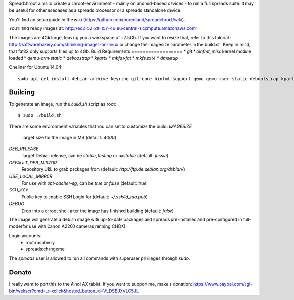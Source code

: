 Spreadchroot aims to create a chroot-environment - mainly on android-based devices - to run a full spreads suite. It may be useful for other usecases as a spreads processor or a spreads standalone device.

You'll find an setup guide in the wiki (https://github.com/boredland/spreadchroot/wiki).

You'll find ready images at:
http://ec2-52-28-157-49.eu-central-1.compute.amazonaws.com/

The images are 4Gb large, leaving you a workspace of ~2.5Gb. If you want to resize that, refer to this tutorial :
http://softwarebakery.com/shrinking-images-on-linux
or change the imagesize parameter in the build.sh. Keep in mind, that fat32 only supports files up to 4Gb.
Build Requirements
==================
* `git`
* `binfmt_misc` kernel module loaded
* `qemu-arm-static`
* `deboostrap`
* `kpartx`
* `mkfs.vfat`
* `mkfs.ext4`
* `dmsetup`

Oneliner for Ubuntu 14.04:
::
    sudo apt-get install debian-archive-keyring git-core binfmt-support qemu qemu-user-static debootstrap kpartx dmsetup dosfstools apt-cacher-ng


Building
========
To generate an image, run the `build.sh` script as root:

::

    $ sudo ./build.sh
    
There are some environment variables that you can set to customize the build:
`IMAGESIZE`
    Target size for the image in MB (default: `4000`)
`DEB_RELEASE`
    Target Debian release, can be `stable`, `testing` or `unstable` (default: `jessie`)
`DEFAULT_DEB_MIRROR`
    Repository URL to grab packages from (default: `http://ftp.de.debian.org/debian/`)
`USE_LOCAL_MIRROR`
    For use with `apt-cacher-ng`, can be `true` or `false` (default: `true`)
`SSH_KEY`
    Public key to enable SSH Login for (default: `~/.ssh/id_rsa.pub`)
`DEBUG`
    Drop into a chroot shell after the image has finished building (default: `false`)

The image will generate a debian image with up-to-date packages and spreads
pre-installed and pre-configured in full-mode(for use with Canon A2200 cameras running CHDK).

Login accounts:
    * root:raspberry
    * spreads:changeme
    
The `spreads` user is allowed to run all commands with superuser privileges through `sudo`.

Donate
======
I really want to port this to the Ainol AX tablet. If you want to support me, make a donation:
https://www.paypal.com/cgi-bin/webscr?cmd=_s-xclick&hosted_button_id=VLDSBJXVLC5JL
